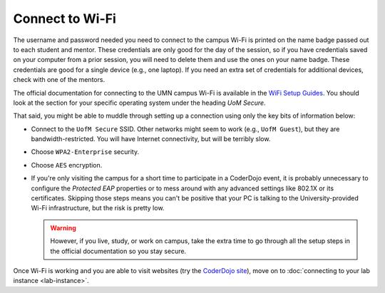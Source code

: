 ==================
 Connect to Wi-Fi
==================

The username and password needed you need to connect to the campus
Wi-Fi is printed on the name badge passed out to each student and
mentor. These credentials are only good for the day of the session, so
if you have credentials saved on your computer from a prior session,
you will need to delete them and use the ones on your name
badge. These credentials are good for a single device (e.g., one
laptop). If you need an extra set of credentials for additional
devices, check with one of the mentors.

The official documentation for connecting to the UMN campus Wi-Fi is
available in the `WiFi Setup Guides`_. You should look at the section
for your specific operating system under the heading *UoM Secure*.

.. _WiFi Setup Guides: http://it.umn.edu/wifi-setup-guides

That said, you might be able to muddle through setting up a connection
using only the key bits of information below:

* Connect to the ``UofM Secure`` SSID. Other networks might seem to
  work (e.g., ``UofM Guest``), but they are bandwidth-restricted. You
  will have Internet connectivity, but will be terribly slow.

* Choose ``WPA2-Enterprise`` security.

* Choose ``AES`` encryption.

* If you're only visiting the campus for a short time to participate
  in a CoderDojo event, it is probably unnecessary to configure the
  *Protected EAP* properties or to mess around with any advanced
  settings like 802.1X or its certificates. Skipping those steps means
  you can't be positive that your PC is talking to the
  University-provided Wi-Fi infrastructure, but the risk is pretty
  low.

  .. warning:: However, if you live, study, or work on campus, take
               the extra time to go through all the setup steps in the
               official documentation so you stay secure.


Once Wi-Fi is working and you are able to visit websites (try the
`CoderDojo site`_), move on to :doc:`connecting to your lab instance
<lab-instance>`.

.. _CoderDojo site: http://www.coderdojotc.org/
